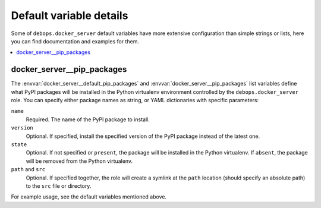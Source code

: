 Default variable details
========================

Some of ``debops.docker_server`` default variables have more extensive
configuration than simple strings or lists, here you can find documentation
and examples for them.

.. contents::
   :local:
   :depth: 1


.. _docker_server__ref_pip_packages:

docker_server__pip_packages
---------------------------

The :envvar:`docker_server__default_pip_packages` and
:envvar:`docker_server__pip_packages` list variables define what PyPI packages
will be installed in the Python virtualenv environment controlled by the
``debops.docker_server`` role. You can specify either package names as string,
or YAML dictionaries with specific parameters:

``name``
  Required. The name of the PyPI package to install.

``version``
  Optional. If specified, install the specified version of the PyPI package
  instead of the latest one.

``state``
  Optional. If not specified or ``present``, the package will be installed in
  the Python virtualenv. If ``absent``, the package will be removed from the
  Python virtualenv.

``path`` and ``src``
  Optional. If specified together, the role will create a symlink at the
  ``path`` location (should specify an absolute path) to the ``src`` file or
  directory.

For example usage, see the default variables mentioned above.
